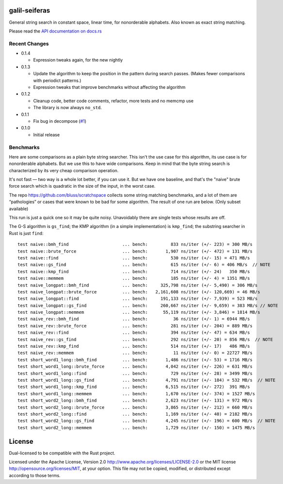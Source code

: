 galil-seiferas
==============

General string search in constant space, linear time, for nonorderable alphabets.
Also known as exact string matching.

Please read the `API documentation on docs.rs`__

__ https://docs.rs/galil-seiferas/

|build_status|_ |crates|_

.. |build_status| image:: https://travis-ci.org/bluss/galil-seiferas.svg?branch=master
.. _build_status: https://travis-ci.org/bluss/galil-seiferas

.. |crates| image:: http://meritbadge.herokuapp.com/galil-seiferas
.. _crates: https://crates.io/crates/galil-seiferas

Recent Changes
--------------

- 0.1.4

  - Expression tweaks again, for the new nightly

- 0.1.3

  - Update the algorithm to keep the position in the pattern during search
    passes. (Makes fewer comparisons with periodict patterns.)
  - Expression tweaks that improve benchmarks without affecting the algorithm

- 0.1.2

  - Cleanup code, better code comments, refactor, more tests and no memcmp use
  - The library is now always ``no_std``.

- 0.1.1

  - Fix bug in decompose (`#1`_)

- 0.1.0

  - Initial release

.. _#1: https://github.com/bluss/galil-seiferas/pull/1


Benchmarks
----------

Here are some comparisons as a plain byte string searcher. This isn't the use
case for this algorithm, its use case is for nonorderable alphabets. But we
use this to have wide comparisons. Keep in mind that the byte string search
is characterized by its very cheap comparison operation.

It's not fast — two way is a whole lot better, if you can use it. But we have
one baseline, and that's the "naive" brute force search which is quadratic in
the size of the input, in the worst case.

The repo https://github.com/bluss/scratchspace collects some string matching benchmarks,
and a lot of them are “pathologies” or cases that were known to be bad for some
algorithm. The result of one run are below. (Only subset available)

This run is just a quick one so it may be quite noisy. Unavoidably there are single
tests whose results are off.

The G-S algorithm is ``gs_find``; the KMP algorithm (in a simple implementation) is
``kmp_find``; the substring searcher in Rust is just ``find``::

  test naive::bmh_find                     ... bench:         833 ns/iter (+/- 223) = 300 MB/s
  test naive::brute_force                  ... bench:       1,907 ns/iter (+/- 472) = 131 MB/s
  test naive::find                         ... bench:         530 ns/iter (+/- 15) = 471 MB/s
  test naive::gs_find                      ... bench:         615 ns/iter (+/- 6) = 406 MB/s  // NOTE
  test naive::kmp_find                     ... bench:         714 ns/iter (+/- 24)   350 MB/s
  test naive::memmem                       ... bench:         185 ns/iter (+/- 4) = 1351 MB/s
  test naive_longpat::bmh_find             ... bench:     325,798 ns/iter (+/- 5,490) = 306 MB/s
  test naive_longpat::brute_force          ... bench:   2,161,608 ns/iter (+/- 120,669) = 46 MB/s
  test naive_longpat::find                 ... bench:     191,133 ns/iter (+/- 7,939) = 523 MB/s
  test naive_longpat::gs_find              ... bench:     260,667 ns/iter (+/- 9,659) = 383 MB/s // NOTE
  test naive_longpat::memmem               ... bench:      55,119 ns/iter (+/- 3,846) = 1814 MB/s
  test naive_rev::bmh_find                 ... bench:          36 ns/iter (+/- 1) = 6944 MB/s
  test naive_rev::brute_force              ... bench:         281 ns/iter (+/- 204) = 889 MB/s
  test naive_rev::find                     ... bench:         394 ns/iter (+/- 47) = 634 MB/s
  test naive_rev::gs_find                  ... bench:         292 ns/iter (+/- 20) = 856 MB/s  // NOTE
  test naive_rev::kmp_find                 ... bench:         514 ns/iter (+/- 17)   486 MB/s
  test naive_rev::memmem                   ... bench:          11 ns/iter (+/- 0) = 22727 MB/s
  test short_word1_long::bmh_find          ... bench:       1,486 ns/iter (+/- 53) = 1716 MB/s
  test short_word1_long::brute_force       ... bench:       4,042 ns/iter (+/- 226) = 631 MB/s
  test short_word1_long::find              ... bench:         729 ns/iter (+/- 28) = 3499 MB/s
  test short_word1_long::gs_find           ... bench:       4,791 ns/iter (+/- 184) = 532 MB/s  // NOTE
  test short_word1_long::kmp_find          ... bench:       6,515 ns/iter (+/- 272)  391 MB/s
  test short_word1_long::memmem            ... bench:       1,670 ns/iter (+/- 374) = 1527 MB/s
  test short_word2_long::bmh_find          ... bench:       2,623 ns/iter (+/- 131) = 972 MB/s
  test short_word2_long::brute_force       ... bench:       3,865 ns/iter (+/- 212) = 660 MB/s
  test short_word2_long::find              ... bench:       1,169 ns/iter (+/- 40) = 2182 MB/s
  test short_word2_long::gs_find           ... bench:       4,245 ns/iter (+/- 196) = 600 MB/s  // NOTE
  test short_word2_long::memmem            ... bench:       1,729 ns/iter (+/- 150) = 1475 MB/s

License
=======

Dual-licensed to be compatible with the Rust project.

Licensed under the Apache License, Version 2.0
http://www.apache.org/licenses/LICENSE-2.0 or the MIT license
http://opensource.org/licenses/MIT, at your
option. This file may not be copied, modified, or distributed
except according to those terms.


